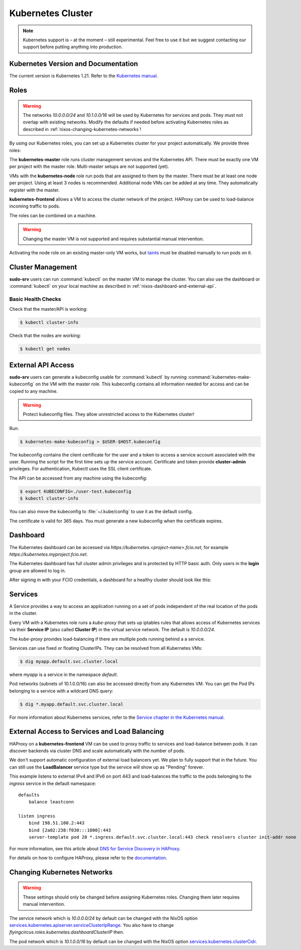 .. _nixos-kubernetes:

Kubernetes Cluster
==================

.. note::

    Kubernetes support is – at the moment – still experimental. Feel free
    to use it but we suggest contacting our support before putting anything into
    production.


Kubernetes Version and Documentation
------------------------------------

The current version is Kubernetes 1.21. Refer to the
`Kubernetes manual <https://kubernetes.io/docs/home/>`_.

Roles
-----

.. warning::
    The networks `10.0.0.0/24` and `10.1.0.0/16` will be used by Kubernetes for
    services and pods. They must not overlap with existing networks.
    Modify the defaults if needed before activating Kubernetes roles as
    described in :ref:`nixos-changing-kubernetes-networks`!


By using our Kubernetes roles, you can set up a Kubernetes cluster for your
project automatically. We provide three roles:

The **kubernetes-master** role runs cluster management services and the Kubernetes API.
There must be exactly one VM per project with the master role.
Multi-master setups are not supported (yet).

VMs with the **kubernetes-node** role run pods that are assigned to them by the master.
There must be at least one node per project. Using at least 3 nodes is recommended.
Additional node VMs can be added at any time. They automatically register with the master.

**kubernetes-frontend** allows a VM to access the cluster network of the project.
HAProxy can be used to load-balance incoming traffic to pods.

The roles can be combined on a machine.

.. warning::

   Changing the master VM is not supported and requires substantial manual intervention.

Activating the node role on an existing master-only VM works,
but `taints <https://kubernetes.io/docs/concepts/scheduling-eviction/taint-and-toleration/>`_
must be disabled manually to run pods on it.


Cluster Management
------------------

**sudo-srv** users can run :command:`kubectl` on the master VM to manage the
cluster. You can also use the dashboard or :command:`kubectl` on your local
machine as described in :ref:`nixos-dashboard-and-external-api`.

Basic Health Checks
^^^^^^^^^^^^^^^^^^^

Check that the master/API is working:

.. code-block:: console

    $ kubectl cluster-info

Check that the nodes are working:

.. code-block:: console

    $ kubectl get nodes


.. _nixos-dashboard-and-external-api:

External API Access
-------------------

**sudo-srv** users can generate a kubeconfig usable for :command:`kubectl`
by running :command:`kubernetes-make-kubeconfig`
on the VM with the master role. This kubeconfig contains all information needed
for access and can be copied to any machine.

.. warning::

  Protect kubeconfig files.
  They allow unrestricted access to the Kubernetes cluster!

Run:

.. code-block:: console

    $ kubernetes-make-kubeconfig > $USER-$HOST.kubeconfig

The kubeconfig contains the client certificate for the user and a
token to access a service account associated with the user.
Running the script for the first time sets up the service account.
Certificate and token provide **cluster-admin** privileges.
For authentication, Kubectl uses the SSL client certificate.

The API can be accessed from any machine using the kubeconfig:

.. code-block:: console

    $ export KUBECONFIG=./user-test.kubeconfig
    $ kubectl cluster-info

You can also move the kubeconfig to :file:`~/.kube/config` to use it as the
default config.

The certificate is valid for 365 days.
You must generate a new kubeconfig when the certificate expires.

Dashboard
---------

The Kubernetes dashboard can be accessed via `https://kubernetes.<project-name>.fcio.net`,
for example `https://kubernetes.myproject.fcio.net`.

The Kubernetes dashboard has full cluster admin privileges and is protected by HTTP basic auth.
Only users in the **login** group are allowed to log in.

After signing in with your FCIO credentials, a dashboard for a healthy cluster
should look like this:

.. image:: images/kubernetes_dashboard_healthy.png
   :width: 500px


Services
--------

A Service provides a way to access an application running on a set of pods
independent of the real location of the pods in the cluster.

Every VM with a Kubernetes role runs a `kube-proxy` that sets up iptables rules that allows
access of Kubernetes services via their **Service IP** (also called **Cluster IP**)
in the virtual service network. The default is *10.0.0.0/24*.

The `kube-proxy` provides load-balancing if there are multiple pods running behind a
a service.

Services can use fixed or floating ClusterIPs. They can be resolved from all Kubernetes VMs:

.. code-block:: console

    $ dig myapp.default.svc.cluster.local


where *myapp* is a service in the namespace *default*.

Pod networks (subnets of 10.1.0.0/16) can also be accessed directly from any Kubernetes VM.
You can get the Pod IPs belonging to a service with a wildcard DNS query:

.. code-block:: console

    $ dig *.myapp.default.svc.cluster.local

For more information about Kubernetes services, refer to the
`Service chapter in the Kubernetes manual <https://kubernetes.io/docs/concepts/services-networking/service/>`_.

External Access to Services and Load Balancing
----------------------------------------------

HAProxy on a **kubernetes-frontend** VM can be used to proxy traffic to services and load-balance between pods.
It can discover backends via cluster DNS and scale automatically with the number of pods.

We don't support automatic configuration of external load balancers yet.
We plan to fully support that in the future.
You can still use the **LoadBalancer** service type but the service will show up as "Pending" forever.

This example listens to external IPv4 and IPv6 on port 443 and load-balances the
traffic to the pods belonging to the *ingress* service in the default
namespace::

    defaults
        balance leastconn

    listen ingress
        bind 198.51.100.2:443
        bind [2a02:238:f030:::1000]:443
        server-template pod 20 *.ingress.default.svc.cluster.local:443 check resolvers cluster init-addr none

For more information, see this article about `DNS for Service Discovery in HAProxy
<https://www.haproxy.com/blog/dns-service-discovery-haproxy/>`_.

For details on how to configure HAProxy, please refer to the
`documentation <http://cbonte.github.io/haproxy-dconv/2.3/configuration.html>`_.


.. _nixos-changing-kubernetes-networks:

Changing Kubernetes Networks
----------------------------

.. warning::

    These settings should only be changed before assigning Kubernetes roles.
    Changing them later requires manual intervention.

The service network which is *10.0.0.0/24* by default can be changed with the NixOS option
`services.kubernetes.apiserver.serviceClusterIpRange <https://nixos.org/nixos/options.html#services.kubernetes.apiserver.serviceclusteriprange>`_.
You also have to change `flyingcircus.roles.kubernetes.dashboardClusterIP` then.

The pod network which is *10.1.0.0/16* by default can be changed with the NixOS option
`services.kubernetes.clusterCidr <https://nixos.org/nixos/options.html#services.kubernetes.clusterCidr>`_.
